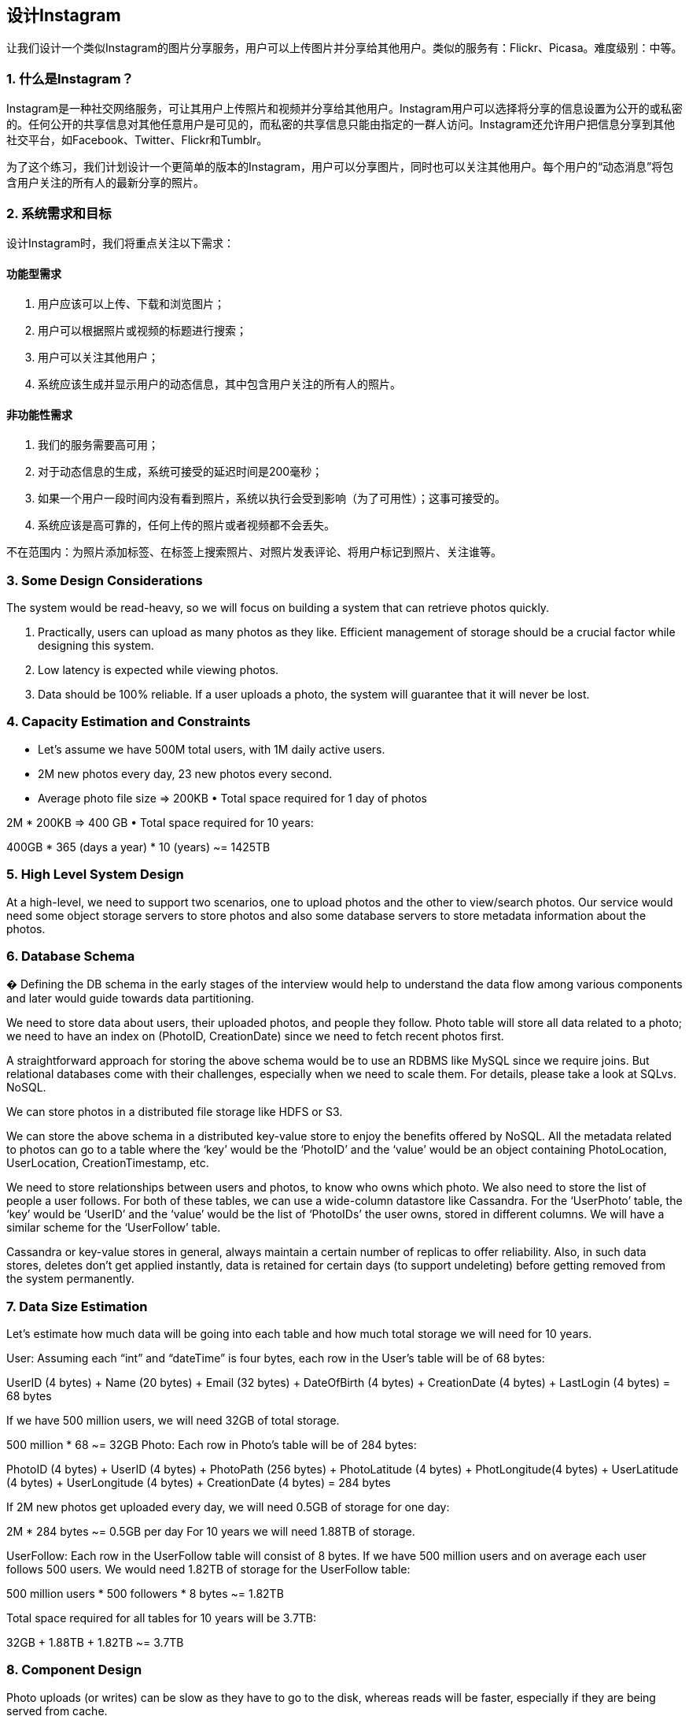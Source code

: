 == 设计Instagram

让我们设计一个类似Instagram的图片分享服务，用户可以上传图片并分享给其他用户。类似的服务有：Flickr、Picasa。难度级别：中等。

=== 1. 什么是Instagram？

Instagram是一种社交网络服务，可让其用户上传照片和视频并分享给其他用户。Instagram用户可以选择将分享的信息设置为公开的或私密的。任何公开的共享信息对其他任意用户是可见的，而私密的共享信息只能由指定的一群人访问。Instagram还允许用户把信息分享到其他社交平台，如Facebook、Twitter、Flickr和Tumblr。

为了这个练习，我们计划设计一个更简单的版本的Instagram，用户可以分享图片，同时也可以关注其他用户。每个用户的“动态消息”将包含用户关注的所有人的最新分享的照片。

=== 2. 系统需求和目标

设计Instagram时，我们将重点关注以下需求：

==== 功能型需求

1. 用户应该可以上传、下载和浏览图片；
2. 用户可以根据照片或视频的标题进行搜索；
3. 用户可以关注其他用户；
4. 系统应该生成并显示用户的动态信息，其中包含用户关注的所有人的照片。

==== 非功能性需求

1. 我们的服务需要高可用；
2. 对于动态信息的生成，系统可接受的延迟时间是200毫秒；
3. 如果一个用户一段时间内没有看到照片，系统以执行会受到影响（为了可用性）；这事可接受的。
4. 系统应该是高可靠的，任何上传的照片或者视频都不会丢失。

不在范围内：为照片添加标签、在标签上搜索照片、对照片发表评论、将用户标记到照片、关注谁等。

=== 3. Some Design Considerations

The system would be read-heavy, so we will focus on building a system that can retrieve photos quickly.

1. Practically, users can upload as many photos as they like.
Efficient management of storage should be a crucial factor while designing this system.

2. Low latency is expected while viewing photos.
3. Data should be 100% reliable.
If a user uploads a photo, the system will guarantee that it will never be lost.

=== 4. Capacity Estimation and Constraints

• Let’s assume we have 500M total users, with 1M daily active users.
• 2M new photos every day, 23 new photos every second.
• Average photo file size => 200KB • Total space required for 1 day of photos

2M * 200KB => 400 GB • Total space required for 10 years:

400GB * 365 (days a year) * 10 (years) ~= 1425TB

=== 5. High Level System Design

At a high-level, we need to support two scenarios, one to upload photos and the other to view/search photos.
Our service would need some object storage servers to store photos and also some database servers to store metadata information about the photos.

=== 6. Database Schema

� Defining the DB schema in the early stages of the interview would help to understand the data flow among various components and later would guide towards data partitioning.

We need to store data about users, their uploaded photos, and people they follow.
Photo table will store all data related to a photo; we need to have an index on (PhotoID, CreationDate) since we need to fetch recent photos first.

A straightforward approach for storing the above schema would be to use an RDBMS like MySQL since we require joins.
But relational databases come with their challenges, especially when we need to scale them.
For details, please take a look at SQLvs.
NoSQL.

We can store photos in a distributed file storage like HDFS or S3.

We can store the above schema in a distributed key-value store to enjoy the benefits offered by NoSQL.
All the metadata related to photos can go to a table where the ‘key’ would be the ‘PhotoID’ and the ‘value’ would be an object containing PhotoLocation, UserLocation, CreationTimestamp, etc.

We need to store relationships between users and photos, to know who owns which photo.
We also need to store the list of people a user follows.
For both of these tables, we can use a wide-column datastore like Cassandra.
For the ‘UserPhoto’ table, the ‘key’ would be ‘UserID’ and the ‘value’ would be the list of ‘PhotoIDs’ the user owns, stored in different columns.
We will have a similar scheme for the ‘UserFollow’ table.

Cassandra or key-value stores in general, always maintain a certain number of replicas to offer reliability.
Also, in such data stores, deletes don’t get applied instantly, data is retained for certain days (to support undeleting) before getting removed from the system permanently.

=== 7. Data Size Estimation

Let’s estimate how much data will be going into each table and how much total storage we will need for 10 years.

User: Assuming each “int” and “dateTime” is four bytes, each row in the User’s table will be of 68 bytes:

UserID (4 bytes) + Name (20 bytes) + Email (32 bytes) + DateOfBirth (4 bytes) + CreationDate (4 bytes) + LastLogin (4 bytes) = 68 bytes

If we have 500 million users, we will need 32GB of total storage.

500 million * 68 ~= 32GB Photo: Each row in Photo’s table will be of 284 bytes:

PhotoID (4 bytes) + UserID (4 bytes) + PhotoPath (256 bytes) + PhotoLatitude (4 bytes) + PhotLongitude(4 bytes) + UserLatitude (4 bytes) + UserLongitude (4 bytes) + CreationDate (4 bytes) = 284 bytes

If 2M new photos get uploaded every day, we will need 0.5GB of storage for one day:

2M * 284 bytes ~= 0.5GB per day For 10 years we will need 1.88TB of storage.

UserFollow: Each row in the UserFollow table will consist of 8 bytes.
If we have 500 million users and on average each user follows 500 users.
We would need 1.82TB of storage for the UserFollow table:

500 million users * 500 followers * 8 bytes ~= 1.82TB

Total space required for all tables for 10 years will be 3.7TB:

32GB + 1.88TB + 1.82TB ~= 3.7TB

=== 8. Component Design

Photo uploads (or writes) can be slow as they have to go to the disk, whereas reads will be faster, especially if they are being served from cache.

Uploading users can consume all the available connections, as uploading is a slow process.
This means that ‘reads’ cannot be served if the system gets busy with all the write requests.
We should keep in mind that web servers have a connection limit before designing our system.
If we assume that a web server can have a maximum of 500 connections at any time, then it can’t have more than 500 concurrent uploads or reads.
To handle this bottleneck we can split reads and writes into separate services.
We will have dedicated servers for reads and different servers for writes to ensure that uploads don’t hog the system.

Separating photos’ read and write requests will also allow us to scale and optimize each of these operations independently.

=== 9. Reliability and Redundancy

Losing files is not an option for our service.
Therefore, we will store multiple copies of each file so that if one storage server dies we can retrieve the photo from the other copy present on a different storage server.

This same principle also applies to other components of the system.
If we want to have high availability of the system, we need to have multiple replicas of services running in the system, so that if a few services die down the system still remains available and running.
Redundancy removes the single point of failure in the system.

If only one instance of a service is required to run at any point, we can run a redundant secondary copy of the service that is not serving any traffic, but it can take control after the failover when primary has a problem.

Creating redundancy in a system can remove single points of failure and provide a backup or spare functionality if needed in a crisis.
For example, if there are two instances of the same service running in production and one fails or degrades, the system can failover to the healthy copy.
Failover can happen automatically or require manual intervention.

=== 10. Data Sharding

Let’s discuss different schemes for metadata sharding:

a. Partitioning based on UserID Let’s assume we shard based on the ‘UserID’ so that we can keep all photos of a user on the same shard.
If one DB shard is 1TB, we will need four shards to store 3.7TB of data.
Let’s assume for better performance and scalability we keep 10 shards.

So we’ll find the shard number by UserID % 10 and then store the data there.
To uniquely identify any photo in our system, we can append shard number with each PhotoID.

How can we generate PhotoIDs?
Each DB shard can have its own auto-increment sequence for PhotoIDs and since we will append ShardID with each PhotoID, it will make it unique throughout our system.

What are the different issues with this partitioning scheme?

1. How would we handle hot users?
Several people follow such hot users and a lot of other people see any photo they upload.
2. Some users will have a lot of photos compared to others, thus making a non-uniform distribution of storage.
3. What if we cannot store all pictures of a user on one shard?
If we distribute photos of a user onto multiple shards will it cause higher latencies?
4. Storing all photos of a user on one shard can cause issues like unavailability of all of the user’s data if that shard is down or higher latency if it is serving high load etc.

b. Partitioning based on PhotoID If we can generate unique PhotoIDs first and then find a shard number through “PhotoID % 10”, the above problems will have been solved.
We would not need to append ShardID with PhotoID in this case as PhotoID will itself be unique throughout the system.

How can we generate PhotoIDs?
Here we cannot have an auto-incrementing sequence in each shard to define PhotoID because we need to know PhotoID first to find the shard where it will be stored.
One solution could be that we dedicate a separate database instance to generate auto-incrementing IDs.
If our PhotoID can fit into 64 bits, we can define a table containing only a 64 bit ID field.
So whenever we would like to add a photo in our system, we can insert a new row in this table and take that ID to be our PhotoID of the new photo.

Wouldn’t this key generating DB be a single point of failure?
Yes, it would be.
A workaround for that could be defining two such databases with one generating even numbered IDs and the other odd numbered.
For the MySQL, the following script can define such sequences:

KeyGeneratingServer1:
auto-increment-increment = 2 auto-increment-offset = 1

KeyGeneratingServer2:
auto-increment-increment = 2 auto-increment-offset = 2 We can put a load balancer in front of both of these databases to round robin between them and to deal with downtime.
Both these servers could be out of sync with one generating more keys than the other, but this will not cause any issue in our system.
We can extend this design by defining separate ID tables for Users, Photo-Comments, or other objects present in our system.

Alternately, we can implement a ‘key’ generation scheme similar to what we have discussed in Designing a URLShortening service like TinyURL.

How can we plan for the future growth of our system?
We can have a large number of logical partitions to accommodate future data growth, such that in the beginning, multiple logical partitions reside on a single physical database server.
Since each database server can have multiple database instances on it, we can have separate databases for each logical partition on any server.
So whenever we feel that a particular database server has a lot of data, we can migrate some logical partitions from it to another server.
We can maintain a config file (or a separate database) that can map our logical partitions to database servers; this will enable us to move partitions around easily.
Whenever we want to move a partition, we only have to update the config file to announce the change.

=== 11. Ranking and News Feed Generation

To create the News Feed for any given user, we need to fetch the latest, most popular and relevant photos of the people the user follows.

For simplicity, let’s assume we need to fetch top 100 photos for a user’s News Feed.
Our application server will first get a list of people the user follows and then fetch metadata info of latest 100 photos from each user.
In the final step, the server will submit all these photos to our ranking algorithm which will determine the top 100 photos (based on recency, likeness, etc.) and return them to the user.
A possible problem with this approach would be higher latency as we have to query multiple tables and perform sorting/merging/ranking on the results.
To improve the efficiency, we can pre-generate the News Feed and store it in a separate table.

Pre-generating the News Feed: We can have dedicated servers that are continuously generating users’ News Feeds and storing them in a ‘UserNewsFeed’ table.
So whenever any user needs the latest photos for their News Feed, we will simply query this table and return the results to the user.

Whenever these servers need to generate the News Feed of a user, they will first query the UserNewsFeed table to find the last time the News Feed was generated for that user.
Then, new News Feed data will be generated from that time onwards (following the steps mentioned above).

What are the different approaches for sending News Feed contents to the users?

1. Pull: Clients can pull the News Feed contents from the server on a regular basis or manually whenever they need it.
Possible problems with this approach are a) New data might not be shown to the users until clients issue a pull request b) Most of the time pull requests will result in an empty response if there is no new data.

2. Push: Servers can push new data to the users as soon as it is available.
To efficiently manage this, users have to maintain a Long Poll request with the server for receiving the updates.
A possible problem with this approach is, a user who follows a lot of people or a celebrity user who has millions of followers; in this case, the server has to push updates quite frequently.

3. Hybrid: We can adopt a hybrid approach.
We can move all the users who have a high number of follows to a pull-based model and only push data to those users who have a few hundred (or thousand) follows.
Another approach could be that the server pushes updates to all the users not more than a certain frequency, letting users with a lot of follows/updates to regularly pull data.

For a detailed discussion about News Feed generation, take a look at Designing Facebook’s Newsfeed.

=== 12. News Feed Creation with Sharded Data

One of the most important requirement to create the News Feed for any given user is to fetch the latest photos from all people the user follows.
For this, we need to have a mechanism to sort photos on their time of creation.
To efficiently do this, we can make photo creation time part of the PhotoID.
As we will have a primary index on PhotoID, it will be quite quick to find the latest PhotoIDs.

We can use epoch time for this.
Let’s say our PhotoID will have two parts; the first part will be representing epoch time and the second part will be an auto-incrementing sequence.
So to make a new PhotoID, we can take the current epoch time and append an auto-incrementing ID from our key- generating DB.
We can figure out shard number from this PhotoID ( PhotoID % 10) and store the photo there.

What could be the size of our PhotoID?
Let’s say our epoch time starts today, how many bits we would need to store the number of seconds for next 50 years?

86400 sec/day * 365 (days a year) * 50 (years) => 1.6 billion seconds We would need 31 bits to store this number.
Since on the average, we are expecting 23 new photos per second; we can allocate 9 bits to store auto incremented sequence.
So every second we can store (2^9
=> 512) new photos.
We can reset our auto incrementing sequence every second.

We will discuss more details about this technique under ‘Data Sharding’ in Designing Twitter.

=== 13. Cache and Load balancing

Our service would need a massive-scale photo delivery system to serve the globally distributed users.
Our service should push its content closer to the user using a large number of geographically distributed photo cache servers and use CDNs (for details see Caching).

We can introduce a cache for metadata servers to cache hot database rows.
We can use Memcache to cache the data and Application servers before hitting database can quickly check if the cache has desired rows.
Least Recently Used (LRU) can be a reasonable cache eviction policy for our system.
Under this policy, we discard the least recently viewed row first.

How can we build more intelligent cache?
If we go with 80-20 rule, i.e., 20% of daily read volume for photos is generating 80% of traffic which means that certain photos are so popular that the majority of people read them.
This dictates that we can try caching 20% of daily read volume of photos and metadata.
